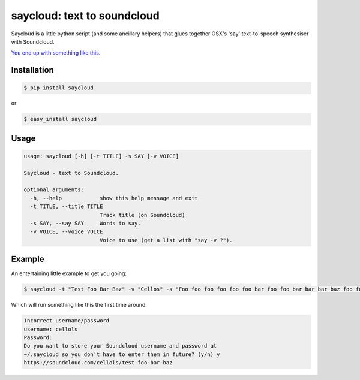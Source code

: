 saycloud: text to soundcloud
============================

Saycloud is a little python script (and some ancillary helpers) that glues together OSX's 'say' text-to-speech synthesiser with Soundcloud.

`You end up with something like this <https://soundcloud.com/cellols/test-foo-bar-baz#play>`_.

Installation
------------

.. code-block:: bash

  $ pip install saycloud

or

.. code-block:: bash

  $ easy_install saycloud

Usage
-----

.. code-block:: bash

  usage: saycloud [-h] [-t TITLE] -s SAY [-v VOICE]

  Saycloud - text to Soundcloud.

  optional arguments:
    -h, --help            show this help message and exit
    -t TITLE, --title TITLE
                          Track title (on Soundcloud)
    -s SAY, --say SAY     Words to say.
    -v VOICE, --voice VOICE
                          Voice to use (get a list with "say -v ?").

Example
-------

An entertaining little example to get you going:

.. code-block:: bash

  $ saycloud -t "Test Foo Bar Baz" -v "Cellos" -s "Foo foo foo foo foo foo bar foo foo bar bar bar baz foo foo foo foo foo foo foo bar foo bar foo bar baz"


Which will run something like this the first time around:

.. code-block:: bash

  Incorrect username/password
  username: cellols
  Password:
  Do you want to store your Soundcloud username and password at
  ~/.saycloud so you don't have to enter them in future? (y/n) y
  https://soundcloud.com/cellols/test-foo-bar-baz

